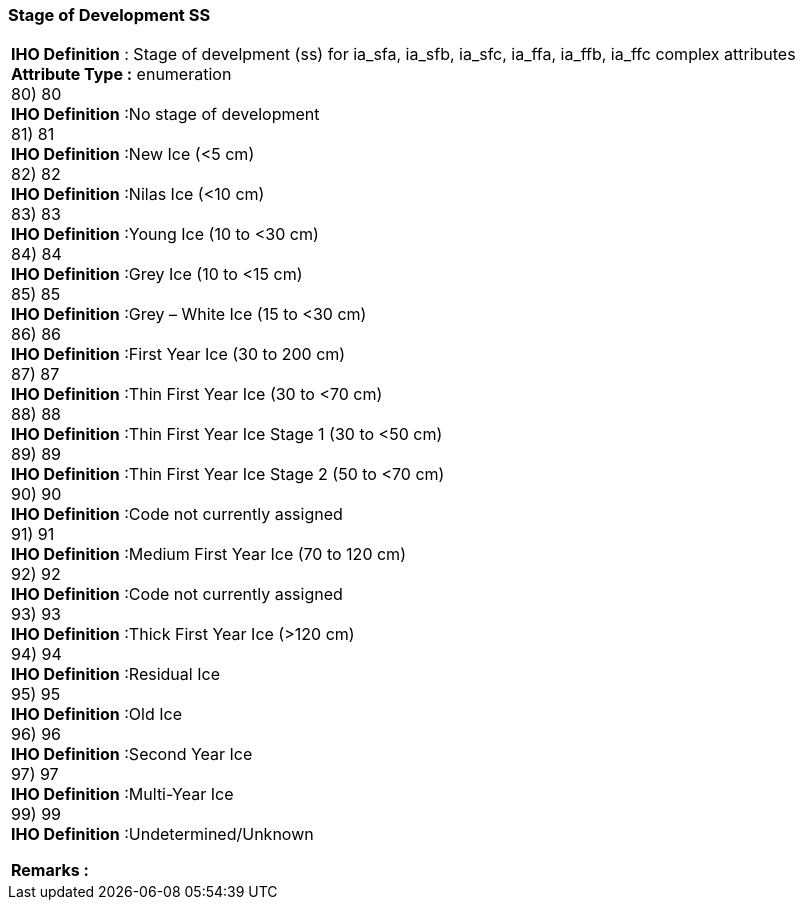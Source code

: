 [[sec-stageOfDevelopmentSS]]
=== Stage of Development SS
[cols="a",options="headers"]
|===
a|[underline]#**IHO Definition** :# Stage of develpment (ss) for ia_sfa, ia_sfb, ia_sfc, ia_ffa, ia_ffb, ia_ffc complex attributes + 
[underline]#** Attribute Type :**# enumeration + 
80) 80 + 
[underline]#**IHO Definition**# :No stage of development + 
81) 81 + 
[underline]#**IHO Definition**# :New Ice  (<5 cm) + 
82) 82 + 
[underline]#**IHO Definition**# :Nilas Ice  (<10 cm) + 
83) 83 + 
[underline]#**IHO Definition**# :Young Ice  (10 to <30 cm) + 
84) 84 + 
[underline]#**IHO Definition**# :Grey Ice (10 to <15 cm) + 
85) 85 + 
[underline]#**IHO Definition**# :Grey – White Ice  (15 to <30 cm)  + 
86) 86 + 
[underline]#**IHO Definition**# :First Year Ice  (30 to 200 cm) + 
87) 87 + 
[underline]#**IHO Definition**# :Thin First Year Ice (30 to <70 cm) + 
88) 88 + 
[underline]#**IHO Definition**# :Thin First Year Ice Stage 1 (30 to <50 cm) + 
89) 89 + 
[underline]#**IHO Definition**# :Thin First Year Ice Stage 2 (50 to <70 cm) + 
90) 90 + 
[underline]#**IHO Definition**# :Code not currently assigned  + 
91) 91 + 
[underline]#**IHO Definition**# :Medium First Year Ice  (70 to 120 cm) + 
92) 92 + 
[underline]#**IHO Definition**# :Code not currently assigned + 
93) 93 + 
[underline]#**IHO Definition**# :Thick First Year Ice (>120 cm) + 
94) 94 + 
[underline]#**IHO Definition**# :Residual Ice + 
95) 95 + 
[underline]#**IHO Definition**# :Old Ice + 
96) 96 + 
[underline]#**IHO Definition**# :Second Year Ice + 
97) 97 + 
[underline]#**IHO Definition**# :Multi-Year Ice + 
99) 99 + 
[underline]#**IHO Definition**# :Undetermined/Unknown + 
 
[underline]#** Remarks :**#  + 
|===
